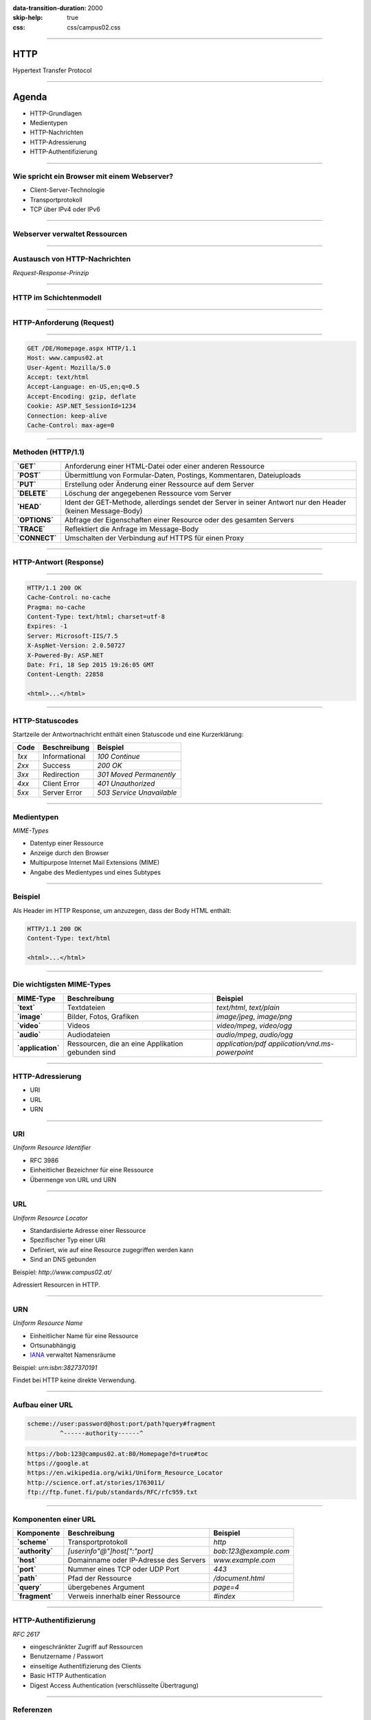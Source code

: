 :data-transition-duration: 2000
:skip-help: true
:css: css/campus02.css

.. role:: html(code)
  :language: html

.. _RFC 7230: http://tools.ietf.org/html/rfc7230
.. _RFC 7231: http://tools.ietf.org/html/rfc7231
.. _RFC 7232: http://tools.ietf.org/html/rfc7232
.. _RFC 7233: http://tools.ietf.org/html/rfc7233
.. _RFC 7234: http://tools.ietf.org/html/rfc7234
.. _RFC 7235: http://tools.ietf.org/html/rfc7235
.. _MIME-Types: http://www.iana.org/assignments/media-types/
.. _HTTP Status Codes: http://www.iana.org/assignments/http-status-codes
.. _Uniform Resource Identifier (URI): http://tools.ietf.org/html/rfc3986
.. _IANA: http://www.iana.org/assignments/urn-namespaces

.. title: HyperText Transfer Protocol

----


HTTP
====

Hypertext Transfer Protocol


----

Agenda
======

* HTTP-Grundlagen
* Medientypen
* HTTP-Nachrichten
* HTTP-Adressierung
* HTTP-Authentifizierung


----

Wie spricht ein Browser mit einem Webserver?
--------------------------------------------

* Client-Server-Technologie
* Transportprotokoll
* TCP über IPv4 oder IPv6


----


Webserver verwaltet Ressourcen
------------------------------

.. image:: figures/http-content.svg
  :alt: Statisch/Dynamisch


----

Austausch von HTTP-Nachrichten
------------------------------

*Request-Response-Prinzip*

.. image:: figures/http.svg
  :alt: Request-Response


----

HTTP im Schichtenmodell
-----------------------

.. image:: figures/http-osi.svg
  :alt: HTTP/OSI


----

HTTP-Anforderung (Request)
--------------------------

.. image:: figures/http-request.svg
  :alt: HTTP Request


----

.. code:: http

  GET /DE/Homepage.aspx HTTP/1.1
  Host: www.campus02.at
  User-Agent: Mozilla/5.0
  Accept: text/html
  Accept-Language: en-US,en;q=0.5
  Accept-Encoding: gzip, deflate
  Cookie: ASP.NET_SessionId=1234
  Connection: keep-alive
  Cache-Control: max-age=0


----

Methoden (HTTP/1.1)
-------------------

+---------------+------------------------------------------------------------------------------------------------------------+
| **`GET`**     | Anforderung einer HTML-Datei oder einer anderen Ressource                                                  |
+---------------+------------------------------------------------------------------------------------------------------------+
| **`POST`**    | Übermittlung von Formular-Daten, Postings, Kommentaren, Dateiuploads                                       |
+---------------+------------------------------------------------------------------------------------------------------------+
| **`PUT`**     | Erstellung oder Änderung einer Ressource auf dem Server                                                    |
+---------------+------------------------------------------------------------------------------------------------------------+
| **`DELETE`**  | Löschung der angegebenen Ressource vom Server                                                              |
+---------------+------------------------------------------------------------------------------------------------------------+
| **`HEAD`**    | Ident der GET-Methode, allerdings sendet der Server in seiner Antwort nur den Header (keinen Message-Body) |
+---------------+------------------------------------------------------------------------------------------------------------+
| **`OPTIONS`** | Abfrage der Eigenschaften einer Resource oder des gesamten Servers                                         |
+---------------+------------------------------------------------------------------------------------------------------------+
| **`TRACE`**   | Reflektiert die Anfrage im Message-Body                                                                    |
+---------------+------------------------------------------------------------------------------------------------------------+
| **`CONNECT`** | Umschalten der Verbindung auf HTTPS für einen Proxy                                                        |
+---------------+------------------------------------------------------------------------------------------------------------+


----

HTTP-Antwort (Response)
-----------------------

.. image:: figures/http-response.svg
  :alt: HTTP Response


----

.. code:: http

  HTTP/1.1 200 OK
  Cache-Control: no-cache
  Pragma: no-cache
  Content-Type: text/html; charset=utf-8
  Expires: -1
  Server: Microsoft-IIS/7.5
  X-AspNet-Version: 2.0.50727
  X-Powered-By: ASP.NET
  Date: Fri, 18 Sep 2015 19:26:05 GMT
  Content-Length: 22858

  <html>...</html>


----

HTTP-Statuscodes
----------------

Startzeile der Antwortnachricht enthält einen Statuscode und eine Kurzerklärung:

+--------------+-----------------------+-------------------------------+
| **Code**     | **Beschreibung**      | **Beispiel**                  |
+==============+=======================+===============================+
| *1xx*        | Informational         | `100 Continue`                |
+--------------+-----------------------+-------------------------------+
| *2xx*        | Success               | `200 OK`                      |
+--------------+-----------------------+-------------------------------+
| *3xx*        | Redirection           | `301 Moved Permanently`       |
+--------------+-----------------------+-------------------------------+
| *4xx*        | Client Error          | `401 Unauthorized`            |
+--------------+-----------------------+-------------------------------+
| *5xx*        | Server Error          | `503 Service Unavailable`     |
+--------------+-----------------------+-------------------------------+


----

Medientypen
-----------

*MIME-Types*

* Datentyp einer Ressource
* Anzeige durch den Browser
* Multipurpose Internet Mail Extensions (MIME)
* Angabe des Medientypes und eines Subtypes


----

Beispiel
--------

Als Header im HTTP Response, um anzuzegen, dass der Body HTML enthält:

.. code:: http

  HTTP/1.1 200 OK
  Content-Type: text/html

  <html>...</html>


----

Die wichtigsten MIME-Types
--------------------------

+-----------------------+-------------------------------------------------------+-------------------------------------------------------+
| **MIME-Type**         | **Beschreibung**                                      | **Beispiel**                                          |
+=======================+=======================================================+=======================================================+
| **`text`**            | Textdateien                                           | `text/html`, `text/plain`                             |
+-----------------------+-------------------------------------------------------+-------------------------------------------------------+
| **`image`**           | Bilder, Fotos, Grafiken                               | `image/jpeg`, `image/png`                             |
+-----------------------+-------------------------------------------------------+-------------------------------------------------------+
| **`video`**           | Videos                                                | `video/mpeg`, `video/ogg`                             |
+-----------------------+-------------------------------------------------------+-------------------------------------------------------+
| **`audio`**           | Audiodateien                                          | `audio/mpeg`, `audio/ogg`                             |
+-----------------------+-------------------------------------------------------+-------------------------------------------------------+
| **`application`**     | Ressourcen, die an eine Applikation gebunden sind     | `application/pdf` `application/vnd.ms-powerpoint`     |
+-----------------------+-------------------------------------------------------+-------------------------------------------------------+


----

HTTP-Adressierung
-----------------

* URI
* URL
* URN


----

URI
---

*Uniform Resource Identifier*

* RFC 3986
* Einheitlicher Bezeichner für eine Ressource
* Übermenge von URL und URN


----

URL
---

*Uniform Resource Locator*

* Standardisierte Adresse einer Ressource
* Spezifischer Typ einer URI
* Definiert, wie auf eine Resource zugegriffen werden kann
* Sind an DNS gebunden

Beispiel: `http://www.campus02.at/`

Adressiert Resourcen in HTTP.


----

URN
---

*Uniform Resource Name*

* Einheitlicher Name für eine Ressource
* Ortsunabhängig
* `IANA`_ verwaltet Namensräume

Beispiel: `urn:isbn:3827370191`

Findet bei HTTP keine direkte Verwendung.

----

Aufbau einer URL
----------------

.. code::

    scheme://user:password@host:port/path?query#fragment
             ^------authority------^


.. code::

    https://bob:123@campus02.at:80/Homepage?d=true#toc
    https://google.at
    https://en.wikipedia.org/wiki/Uniform_Resource_Locator
    http://science.orf.at/stories/1763011/
    ftp://ftp.funet.fi/pub/standards/RFC/rfc959.txt


----

Komponenten einer URL
---------------------

+---------------------+--------------------------------------------+---------------------------+
| **Komponente**      | **Beschreibung**                           | **Beispiel**              |
+=====================+============================================+===========================+
| **`scheme`**        | Transportprotokoll                         | `http`                    |
+---------------------+--------------------------------------------+---------------------------+
| **`authority`**     | `[userinfo"@"]host[":"port]`               | `bob:123@example.com`     |
+---------------------+--------------------------------------------+---------------------------+
| **`host`**          | Domainname oder IP-Adresse des Servers     | `www.example.com`         |
+---------------------+--------------------------------------------+---------------------------+
| **`port`**          | Nummer eines TCP oder UDP Port             | `443`                     |
+---------------------+--------------------------------------------+---------------------------+
| **`path`**          | Pfad der Ressource                         | `/document.html`          |
+---------------------+--------------------------------------------+---------------------------+
| **`query`**         | übergebenes Argument                       | `page=4`                  |
+---------------------+--------------------------------------------+---------------------------+
| **`fragment`**      | Verweis innerhalb einer Ressource          | `#index`                  |
+---------------------+--------------------------------------------+---------------------------+


----

HTTP-Authentifizierung
----------------------

*RFC 2617*

* eingeschränkter Zugriff auf Ressourcen
* Benutzername / Passwort
* einseitige Authentifizierung des Clients
* Basic HTTP Authentication
* Digest Access Authentication (verschlüsselte Übertragung)


----

Referenzen
----------

* Hypertext Transfer Protocol HTTP/1.1

  * `RFC 7230`_
  * `RFC 7231`_
  * `RFC 7232`_
  * `RFC 7233`_
  * `RFC 7234`_
  * `RFC 7235`_

* `MIME-Types`_
* `HTTP Status Codes`_
* `Uniform Resource Identifier (URI)`_

